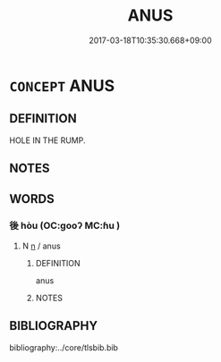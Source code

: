 # -*- mode: mandoku-tls-view -*-
#+TITLE: ANUS
#+DATE: 2017-03-18T10:35:30.668+09:00        
#+STARTUP: content
* =CONCEPT= ANUS
:PROPERTIES:
:CUSTOM_ID: uuid-40d28742-b6a7-4f07-82c7-f29c51326ccd
:END:
** DEFINITION

HOLE IN THE RUMP.

** NOTES

** WORDS
   :PROPERTIES:
   :VISIBILITY: children
   :END:
*** 後 hòu (OC:ɡooʔ MC:ɦu )
:PROPERTIES:
:CUSTOM_ID: uuid-61f2d1f7-940b-41ea-b76f-700fb36b534b
:Char+: 後(60,6/9) 
:GY_IDS+: uuid-79ba8c80-7f2a-411d-9323-2249801433ea
:PY+: hòu     
:OC+: ɡooʔ     
:MC+: ɦu     
:END: 
**** N [[tls:syn-func::#uuid-8717712d-14a4-4ae2-be7a-6e18e61d929b][n]] / anus
:PROPERTIES:
:CUSTOM_ID: uuid-b4bbea36-6726-49d9-81fd-6910823e8943
:END:
****** DEFINITION

anus

****** NOTES

** BIBLIOGRAPHY
bibliography:../core/tlsbib.bib
